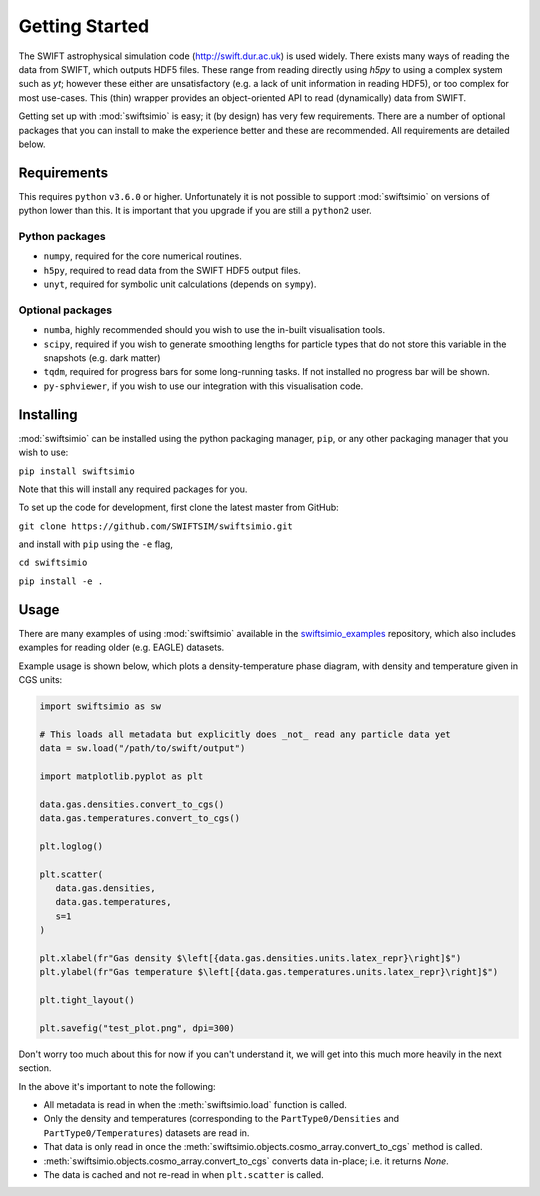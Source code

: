 Getting Started
===============

The SWIFT astrophysical simulation code (http://swift.dur.ac.uk) is used
widely. There exists many ways of reading the data from SWIFT, which outputs
HDF5 files. These range from reading directly using `h5py` to using a complex
system such as `yt`; however these either are unsatisfactory (e.g. a lack of
unit information in reading HDF5), or too complex for most use-cases. This
(thin) wrapper provides an object-oriented API to read (dynamically) data
from SWIFT.

Getting set up with :mod:`swiftsimio` is easy; it (by design) has very few
requirements. There are a number of optional packages that you can install
to make the experience better and these are recommended. All requirements
are detailed below.


Requirements
------------

This requires ``python`` ``v3.6.0`` or higher. Unfortunately it is not
possible to support :mod:`swiftsimio` on versions of python lower than this.
It is important that you upgrade if you are still a ``python2`` user.

Python packages
^^^^^^^^^^^^^^^

+ ``numpy``, required for the core numerical routines.
+ ``h5py``, required to read data from the SWIFT HDF5 output files.
+ ``unyt``, required for symbolic unit calculations (depends on ``sympy``).

Optional packages
^^^^^^^^^^^^^^^^^

+ ``numba``, highly recommended should you wish to use the in-built visualisation
  tools.
+ ``scipy``, required if you wish to generate smoothing lengths for particle types
  that do not store this variable in the snapshots (e.g. dark matter)
+ ``tqdm``, required for progress bars for some long-running tasks. If not installed
  no progress bar will be shown.
+ ``py-sphviewer``, if you wish to use our integration with this visualisation
  code.


Installing
----------

:mod:`swiftsimio` can be installed using the python packaging manager, ``pip``,
or any other packaging manager that you wish to use:

``pip install swiftsimio``

Note that this will install any required packages for you.

To set up the code for development, first clone the latest master from GitHub:

``git clone https://github.com/SWIFTSIM/swiftsimio.git``

and install with ``pip`` using the ``-e`` flag,

``cd swiftsimio``

``pip install -e .``

.. TODO: Add contribution guide.

Usage
-----

There are many examples of using :mod:`swiftsimio` available in the
swiftsimio_examples_ repository, which also includes examples for reading
older (e.g. EAGLE) datasets.

Example usage is shown below, which plots a density-temperature phase
diagram, with density and temperature given in CGS units:

.. code-block:: python

   import swiftsimio as sw

   # This loads all metadata but explicitly does _not_ read any particle data yet
   data = sw.load("/path/to/swift/output")

   import matplotlib.pyplot as plt

   data.gas.densities.convert_to_cgs()
   data.gas.temperatures.convert_to_cgs()

   plt.loglog()

   plt.scatter(
      data.gas.densities,
      data.gas.temperatures,
      s=1
   )

   plt.xlabel(fr"Gas density $\left[{data.gas.densities.units.latex_repr}\right]$")
   plt.ylabel(fr"Gas temperature $\left[{data.gas.temperatures.units.latex_repr}\right]$")

   plt.tight_layout()

   plt.savefig("test_plot.png", dpi=300)


Don't worry too much about this for now if you can't understand it, we will
get into this much more heavily in the next section.

In the above it's important to note the following:

+ All metadata is read in when the :meth:`swiftsimio.load` function is called.
+ Only the density and temperatures (corresponding to the ``PartType0/Densities`` and
  ``PartType0/Temperatures``) datasets are read in.
+ That data is only read in once the
  :meth:`swiftsimio.objects.cosmo_array.convert_to_cgs` method is called.
+ :meth:`swiftsimio.objects.cosmo_array.convert_to_cgs` converts data in-place;
  i.e. it returns `None`.
+ The data is cached and not re-read in when ``plt.scatter`` is called.


.. _swiftsimio_examples: https://github.com/swiftsim/swiftsimio-examples
